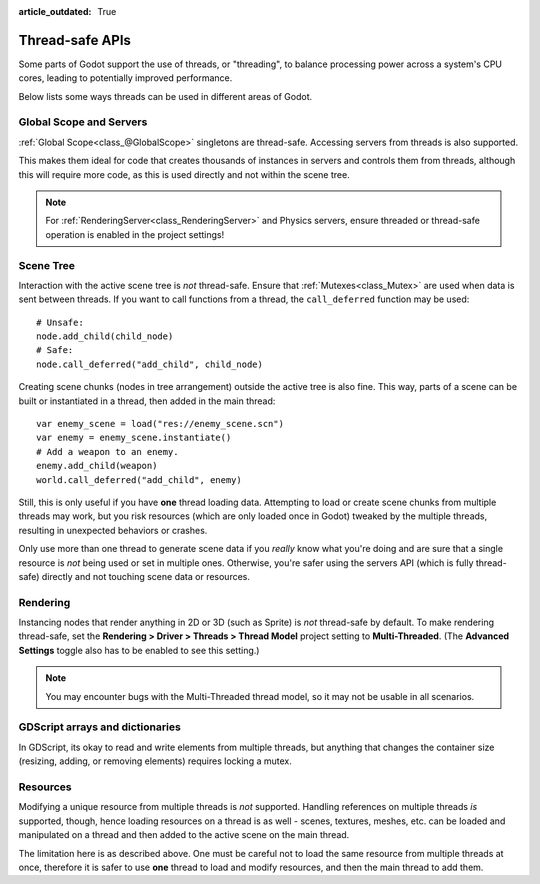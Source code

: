 :article_outdated: True

.. _doc_thread_safe_apis:

Thread-safe APIs
================

Some parts of Godot support the use of threads, or "threading", 
to balance processing power across a system's CPU cores,
leading to potentially improved performance.

Below lists some ways threads can be used in different areas of Godot.

Global Scope and Servers
------------------------

:ref:`Global Scope<class_@GlobalScope>` singletons are thread-safe. 
Accessing servers from threads is also supported.

This makes them ideal for code that creates thousands of instances in servers 
and controls them from threads, although this will require more code, 
as this is used directly and not within the scene tree.

.. note::

    For :ref:`RenderingServer<class_RenderingServer>` and Physics servers, 
    ensure threaded or thread-safe operation is enabled in the project settings!
    
Scene Tree
----------

Interaction with the active scene tree is *not* thread-safe. 
Ensure that :ref:`Mutexes<class_Mutex>` are used when data is sent between threads. 
If you want to call functions from a thread, the ``call_deferred`` function may be used:

::

    # Unsafe:
    node.add_child(child_node)
    # Safe:
    node.call_deferred("add_child", child_node)

Creating scene chunks (nodes in tree arrangement) outside the active tree is also fine. 
This way, parts of a scene can be built or instantiated in a thread, 
then added in the main thread:

::

    var enemy_scene = load("res://enemy_scene.scn")
    var enemy = enemy_scene.instantiate()
    # Add a weapon to an enemy.
    enemy.add_child(weapon)
    world.call_deferred("add_child", enemy)

Still, this is only useful if you have **one** thread loading data.
Attempting to load or create scene chunks from multiple threads may work, but you risk
resources (which are only loaded once in Godot) tweaked by the multiple
threads, resulting in unexpected behaviors or crashes.

Only use more than one thread to generate scene data if you *really* know what
you're doing and are sure that a single resource is *not* being used or
set in multiple ones. Otherwise, you're safer using the servers API
(which is fully thread-safe) directly and not touching scene data or resources.

Rendering
---------

Instancing nodes that render anything in 2D or 3D (such as Sprite) is *not* thread-safe by default.
To make rendering thread-safe, set the **Rendering > Driver > Threads > Thread Model** project setting to **Multi-Threaded**.
(The **Advanced Settings** toggle also has to be enabled to see this setting.)

.. note::

    You may encounter bugs with the Multi-Threaded thread model,
    so it may not be usable in all scenarios.

GDScript arrays and dictionaries
--------------------------------

In GDScript, its okay to read and write elements from multiple threads, 
but anything that changes the container size (resizing, adding, or removing elements) 
requires locking a mutex.

Resources
---------

Modifying a unique resource from multiple threads is *not* supported. 
Handling references on multiple threads *is* supported, though, 
hence loading resources on a thread is as well - scenes, textures, meshes, etc. 
can be loaded and manipulated on a thread and then added to the active scene on the main thread. 

The limitation here is as described above. One must be careful not to load the 
same resource from multiple threads at once, 
therefore it is safer to use **one** thread to load and modify resources, 
and then the main thread to add them.
